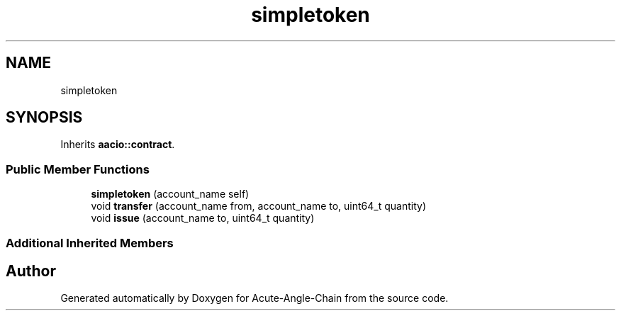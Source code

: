 .TH "simpletoken" 3 "Sun Jun 3 2018" "Acute-Angle-Chain" \" -*- nroff -*-
.ad l
.nh
.SH NAME
simpletoken
.SH SYNOPSIS
.br
.PP
.PP
Inherits \fBaacio::contract\fP\&.
.SS "Public Member Functions"

.in +1c
.ti -1c
.RI "\fBsimpletoken\fP (account_name self)"
.br
.ti -1c
.RI "void \fBtransfer\fP (account_name from, account_name to, uint64_t quantity)"
.br
.ti -1c
.RI "void \fBissue\fP (account_name to, uint64_t quantity)"
.br
.in -1c
.SS "Additional Inherited Members"


.SH "Author"
.PP 
Generated automatically by Doxygen for Acute-Angle-Chain from the source code\&.
